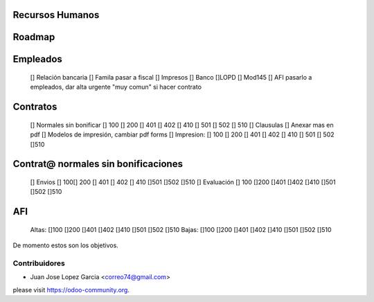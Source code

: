 .. image:: https://img.shields.io/badge/licence-AGPL--3-blue.svg
    :alt: License: AGPL-3


Recursos Humanos
==============================================
Roadmap
=======

Empleados
=========
	[] Relación bancaria
	[] Famila pasar a fiscal
	[] Impresos [] Banco  []LOPD  [] Mod145
	[] AFI pasarlo a empleados, dar alta urgente "muy comun" si hacer contrato

Contratos
=========
	[] Normales sin bonificar [] 100 [] 200 [] 401 [] 402 [] 410 [] 501 [] 502 [] 510
	[] Clausulas
	[] Anexar mas en pdf
	[] Modelos de impresión, cambiar pdf forms
    	[] Impresion: [] 100 [] 200 [] 401 [] 402 [] 410 [] 501	[] 502 []510

Contrat@ normales sin bonificaciones
=====================
	[] Envios [] 100[] 200 [] 401 [] 402 [] 410 []501 []502	[]510
	[] Evaluación [] 100 []200 []401 []402 []410 []501 []502 []510

AFI
===
	Altas: []100 []200 []401 []402 []410 []501 []502 []510
	Bajas: []100 []200 []401 []402 []410 []501 []502 []510

De momento estos son los objetivos.



Contribuidores
--------------

* Juan Jose Lopez Garcia <correo74@gmail.com>


please visit https://odoo-community.org.
